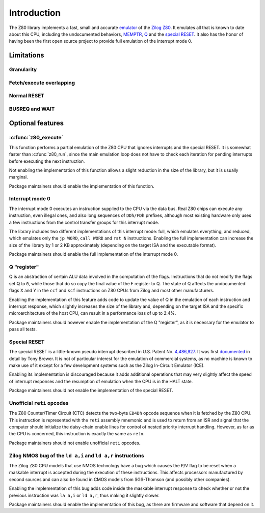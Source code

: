 ============
Introduction
============

The Z80 library implements a fast, small and accurate `emulator <https://en.wikipedia.org/wiki/Emulator>`_ of the `Zilog Z80 <https://en.wikipedia.org/wiki/Zilog_Z80>`_. It emulates all that is known to date about this CPU, including the undocumented behaviors, `MEMPTR <https://zxpress.ru/zxnet/zxnet.pc/5909>`_, `Q <https://worldofspectrum.org/forums/discussion/41704>`_ and the `special RESET <http://www.primrosebank.net/computers/z80/z80_special_reset.htm>`_. It also has the honor of having been the first open source project to provide full emulation of the interrupt mode 0.

Limitations
===========

Granularity
-----------

Fetch/execute overlapping
-------------------------

Normal RESET
------------

BUSREQ and WAIT
---------------

Optional features
=================

:c:func:`z80_execute`
---------------------

This function performs a partial emulation of the Z80 CPU that ignores interrupts and the special RESET. It is somewhat faster than :c:func:`z80_run`, since the main emulation loop does not have to check each iteration for pending interrupts before executing the next instruction.

Not enabling the implementation of this function allows a slight reduction in the size of the library, but it is usually marginal.

Package maintainers should enable the implementation of this function.

Interrupt mode 0
----------------

The interrupt mode 0 executes an instruction supplied to the CPU via the data bus. Real Z80 chips can execute any instruction, even illegal ones, and also long sequences of ``DDh/FDh`` prefixes, although most existing hardware only uses a few instructions from the control transfer groups for this interrupt mode.

The library includes two different implementations of this interrupt mode: full, which emulates everything, and reduced, which emulates only the ``jp WORD``, ``call WORD`` and ``rst N`` instructions. Enabling the full implementation can increase the size of the library by 1 or 2 KB approximately (depending on the target ISA and the executable format).

Package maintainers should enable the full implementation of the interrupt mode 0.

Q "register"
------------

Q is an abstraction of certain ALU data involved in the computation of the flags. Instructions that do not modify the flags set Q to ``0``, while those that do so copy the final value of the F register to Q. The state of Q affects the undocumented flags X and Y in the ``ccf`` and ``scf`` instructions on Z80 CPUs from Zilog and most other manufacturers.

Enabling the implementation of this feature adds code to update the value of Q in the emulation of each instruction and interrupt response, which slightly increases the size of the library and, depending on the target ISA and the specific microarchitecture of the host CPU, can result in a performance loss of up to 2.4%.

Package maintainers should however enable the implementation of the Q "register", as it is necessary for the emulator to pass all tests.

Special RESET
-------------

The special RESET is a little-known pseudo interrupt described in U.S. Patent No. `4,486,827 <https://zxe.io/depot/patents/US4486827.pdf>`_. It was first `documented <http://www.primrosebank.net/computers/z80/z80_special_reset.htm>`_ in detail by Tony Brewer. It is not of particular interest for the emulation of commercial systems, as no machine is known to make use of it except for a few development systems such as the Zilog In-Circuit Emulator (ICE).

Enabling its implementation is discouraged because it adds additional operations that may very slightly affect the speed of interrupt responses and the resumption of emulation when the CPU is in the HALT state.

Package maintainers should not enable the implementation of the special RESET.

Unofficial ``reti`` opcodes
---------------------------

The Z80 Counter/Timer Circuit (CTC) detects the two-byte ``ED4Dh`` opcode sequence when it is fetched by the Z80 CPU. This instruction is represented with the ``reti`` assembly mnemonic and is used to return from an ISR and signal that the computer should initialize the daisy-chain enable lines for control of nested priority interrupt handling. However, as far as the CPU is concerned, this instruction is exactly the same as ``retn``.

Package maintainers should not enable unofficial ``reti`` opcodes.

Zilog NMOS bug of the ``ld a,i`` and ``ld a,r`` instructions
------------------------------------------------------------

The Zilog Z80 CPU models that use NMOS technology have a bug which causes the P/V flag to be reset when a maskable interrupt is accepted during the execution of these instructions. This affects processors manufactured by second sources and can also be found in CMOS models from SGS-Thomson (and possibly other companies).

Enabling the implementation of this bug adds code inside the maskable interrupt response to check whether or not the previous instruction was ``la a,i`` or ``ld a,r``, thus making it slightly slower.

Package maintainers should enable the implementation of this bug, as there are firmware and software that depend on it.

